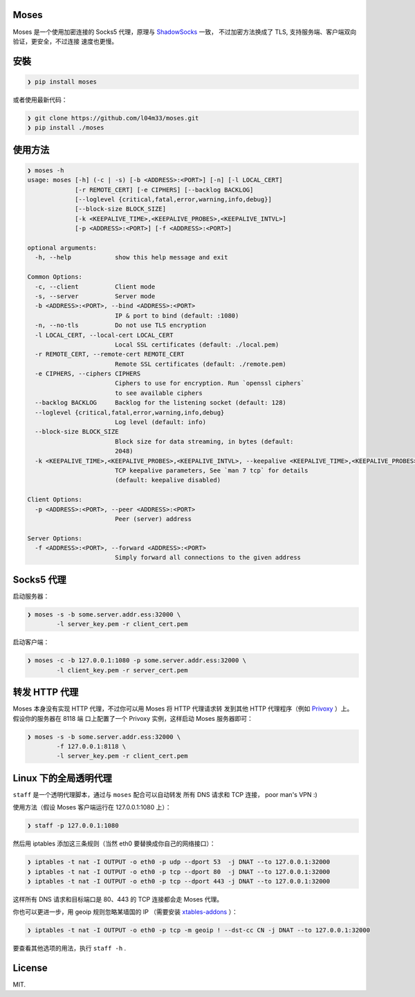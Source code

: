 Moses
#####

Moses 是一个使用加密连接的 Socks5 代理，原理与 `ShadowSocks`_ 一致，
不过加密方法换成了 TLS, 支持服务端、客户端双向验证，更安全，不过连接
速度也更慢。

.. _ShadowSocks: https://shadowsocks.org/

安裝
####

.. code-block:: text

    ❯ pip install moses

或者使用最新代码：

.. code-block:: text

    ❯ git clone https://github.com/l04m33/moses.git
    ❯ pip install ./moses

使用方法
########

.. code-block:: text

    ❯ moses -h
    usage: moses [-h] (-c | -s) [-b <ADDRESS>:<PORT>] [-n] [-l LOCAL_CERT]
                 [-r REMOTE_CERT] [-e CIPHERS] [--backlog BACKLOG]
                 [--loglevel {critical,fatal,error,warning,info,debug}]
                 [--block-size BLOCK_SIZE]
                 [-k <KEEPALIVE_TIME>,<KEEPALIVE_PROBES>,<KEEPALIVE_INTVL>]
                 [-p <ADDRESS>:<PORT>] [-f <ADDRESS>:<PORT>]

    optional arguments:
      -h, --help            show this help message and exit

    Common Options:
      -c, --client          Client mode
      -s, --server          Server mode
      -b <ADDRESS>:<PORT>, --bind <ADDRESS>:<PORT>
                            IP & port to bind (default: :1080)
      -n, --no-tls          Do not use TLS encryption
      -l LOCAL_CERT, --local-cert LOCAL_CERT
                            Local SSL certificates (default: ./local.pem)
      -r REMOTE_CERT, --remote-cert REMOTE_CERT
                            Remote SSL certificates (default: ./remote.pem)
      -e CIPHERS, --ciphers CIPHERS
                            Ciphers to use for encryption. Run `openssl ciphers`
                            to see available ciphers
      --backlog BACKLOG     Backlog for the listening socket (default: 128)
      --loglevel {critical,fatal,error,warning,info,debug}
                            Log level (default: info)
      --block-size BLOCK_SIZE
                            Block size for data streaming, in bytes (default:
                            2048)
      -k <KEEPALIVE_TIME>,<KEEPALIVE_PROBES>,<KEEPALIVE_INTVL>, --keepalive <KEEPALIVE_TIME>,<KEEPALIVE_PROBES>,<KEEPALIVE_INTVL>
                            TCP keepalive parameters, See `man 7 tcp` for details
                            (default: keepalive disabled)

    Client Options:
      -p <ADDRESS>:<PORT>, --peer <ADDRESS>:<PORT>
                            Peer (server) address

    Server Options:
      -f <ADDRESS>:<PORT>, --forward <ADDRESS>:<PORT>
                            Simply forward all connections to the given address

Socks5 代理
###########

启动服务器：

.. code-block:: text

    ❯ moses -s -b some.server.addr.ess:32000 \
            -l server_key.pem -r client_cert.pem

启动客户端：

.. code-block:: text

    ❯ moses -c -b 127.0.0.1:1080 -p some.server.addr.ess:32000 \
            -l client_key.pem -r server_cert.pem

转发 HTTP 代理
##############

Moses 本身没有实现 HTTP 代理，不过你可以用 Moses 将 HTTP 代理请求转
发到其他 HTTP 代理程序（例如 Privoxy_ ）上。假设你的服务器在 8118 端
口上配置了一个 Privoxy 实例，这样启动 Moses 服务器即可：

.. code-block:: text

    ❯ moses -s -b some.server.addr.ess:32000 \
            -f 127.0.0.1:8118 \
            -l server_key.pem -r client_cert.pem

.. _Privoxy: http://www.privoxy.org/

Linux 下的全局透明代理
######################

``staff`` 是一个透明代理脚本，通过与 ``moses`` 配合可以自动转发
所有 DNS 请求和 TCP 连接， poor man's VPN :)

使用方法（假设 Moses 客户端运行在 127.0.0.1:1080 上）：

.. code-block:: text

    ❯ staff -p 127.0.0.1:1080

然后用 iptables 添加这三条规则（当然 eth0 要替换成你自己的网络接口）：

.. code-block:: text

    ❯ iptables -t nat -I OUTPUT -o eth0 -p udp --dport 53  -j DNAT --to 127.0.0.1:32000
    ❯ iptables -t nat -I OUTPUT -o eth0 -p tcp --dport 80  -j DNAT --to 127.0.0.1:32000
    ❯ iptables -t nat -I OUTPUT -o eth0 -p tcp --dport 443 -j DNAT --to 127.0.0.1:32000

这样所有 DNS 请求和目标端口是 80、443 的 TCP 连接都会走 Moses 代理。

你也可以更进一步，用 geoip 规则忽略某墙国的 IP （需要安装 `xtables-addons`_ ）：

.. code-block:: text

    ❯ iptables -t nat -I OUTPUT -o eth0 -p tcp -m geoip ! --dst-cc CN -j DNAT --to 127.0.0.1:32000

要查看其他选项的用法，执行 ``staff -h`` .

.. _xtables-addons: http://xtables-addons.sourceforge.net/

License
#######

MIT.
